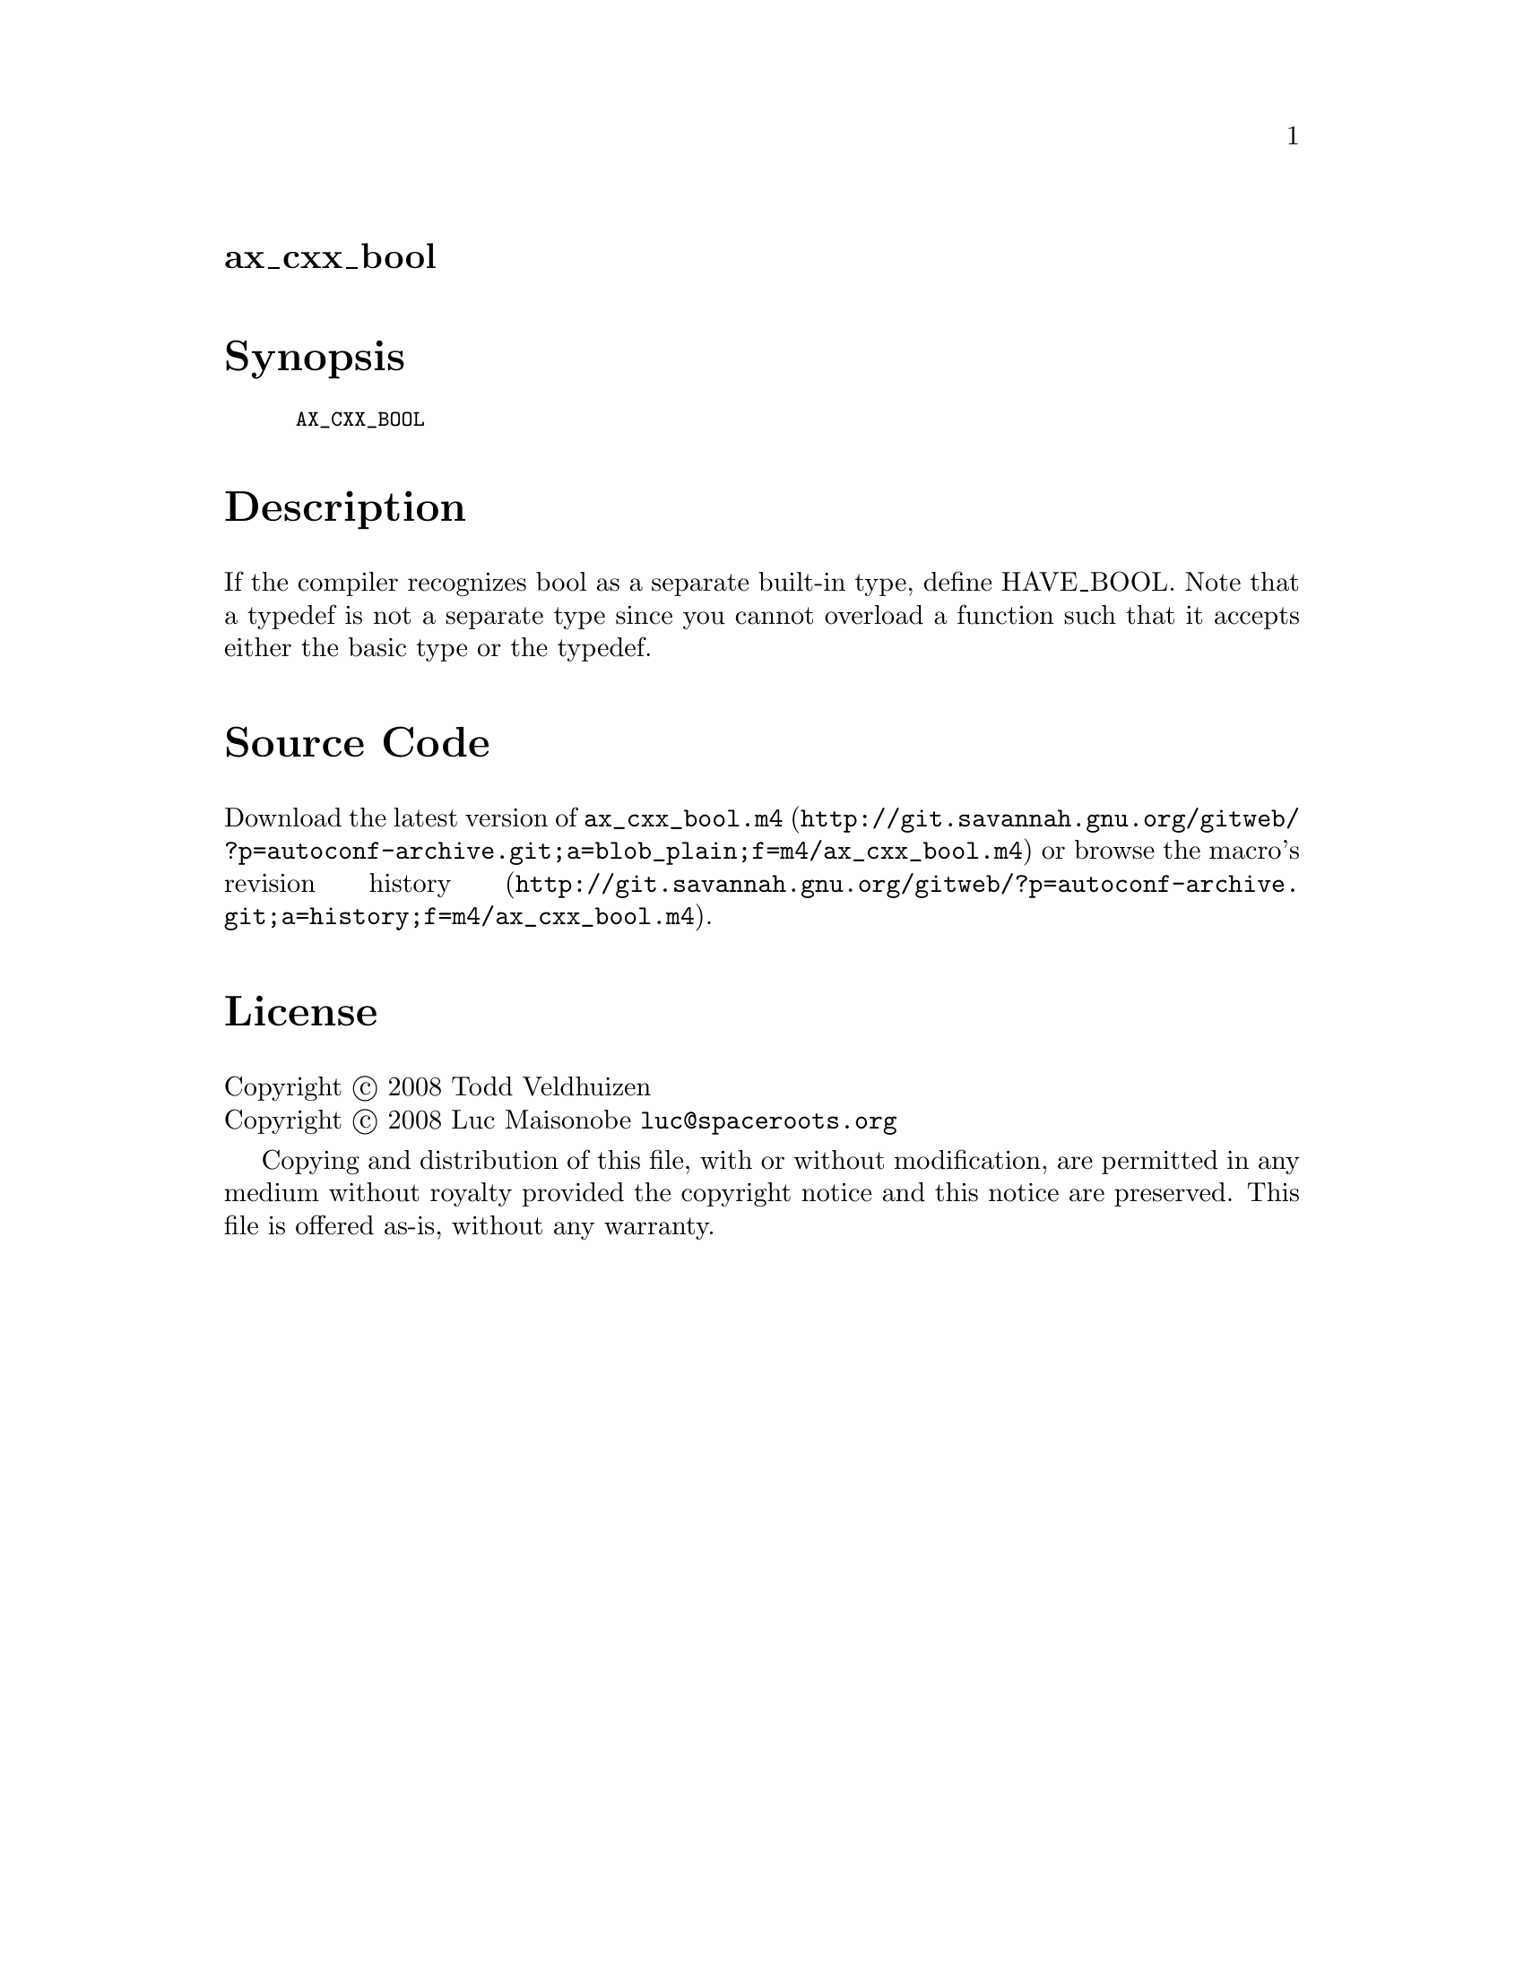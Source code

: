 @node ax_cxx_bool
@unnumberedsec ax_cxx_bool

@majorheading Synopsis

@smallexample
AX_CXX_BOOL
@end smallexample

@majorheading Description

If the compiler recognizes bool as a separate built-in type, define
HAVE_BOOL. Note that a typedef is not a separate type since you cannot
overload a function such that it accepts either the basic type or the
typedef.

@majorheading Source Code

Download the
@uref{http://git.savannah.gnu.org/gitweb/?p=autoconf-archive.git;a=blob_plain;f=m4/ax_cxx_bool.m4,latest
version of @file{ax_cxx_bool.m4}} or browse
@uref{http://git.savannah.gnu.org/gitweb/?p=autoconf-archive.git;a=history;f=m4/ax_cxx_bool.m4,the
macro's revision history}.

@majorheading License

@w{Copyright @copyright{} 2008 Todd Veldhuizen} @* @w{Copyright @copyright{} 2008 Luc Maisonobe @email{luc@@spaceroots.org}}

Copying and distribution of this file, with or without modification, are
permitted in any medium without royalty provided the copyright notice
and this notice are preserved. This file is offered as-is, without any
warranty.
